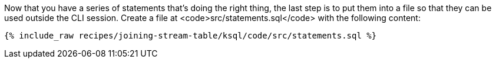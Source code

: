 Now that you have a series of statements that's doing the right thing, the last step is to put them into a file so that they can be used outside the CLI session. Create a file at <code>src/statements.sql</code> with the following content:

+++++
<pre class="snippet"><code class="sql">{% include_raw recipes/joining-stream-table/ksql/code/src/statements.sql %}</code></pre>
+++++